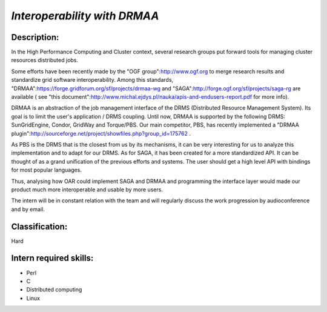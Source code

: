 *Interoperability with DRMAA*
-----------------------------


Description:
____________

In the High Performance Computing and Cluster context, several research groups put forward tools for managing cluster resources distributed jobs.

Some efforts have been recently made by the "OGF group":http://www.ogf.org to merge research results and standardize grid software interoperability.
Among this standards, "DRMAA":https://forge.gridforum.org/sf/projects/drmaa-wg and "SAGA":http://forge.ogf.org/sf/projects/saga-rg are available ( see "this document":http://www.michal.ejdys.pl/nauka/apis-and-endusers-report.pdf for more info).

DRMAA is an abstraction of the job management interface of the DRMS (Distributed Resource Management System). Its goal is to limit the user's application / DRMS coupling. Until now, DRMAA is supported by the following DRMS: SunGridEngine, Condor, GridWay and Torque/PBS. Our main competitor, PBS, has recently implemented a "DRMAA plugin":http://sourceforge.net/project/showfiles.php?group_id=175762 .

As PBS is the DRMS that is the closest from us by its mechanisms, it can be very interesting for us to analyze this implementation and to adapt for our DRMS.
As for SAGA, it has been created for a more standardized API. It can be thought of as a grand unification of the previous efforts and systems. The user should get a high level API with bindings for most popular languages.


Thus, analysing how OAR could implement SAGA and DRMAA and programming the interface layer would made our product much more interoperable and usable by more users.

The intern will be in constant relation with the team and will regularly discuss the work progression by audioconference and by email.


Classification: 
_______________

Hard


Intern required skills:
_______________________

* Perl
* C
* Distributed computing
* Linux
